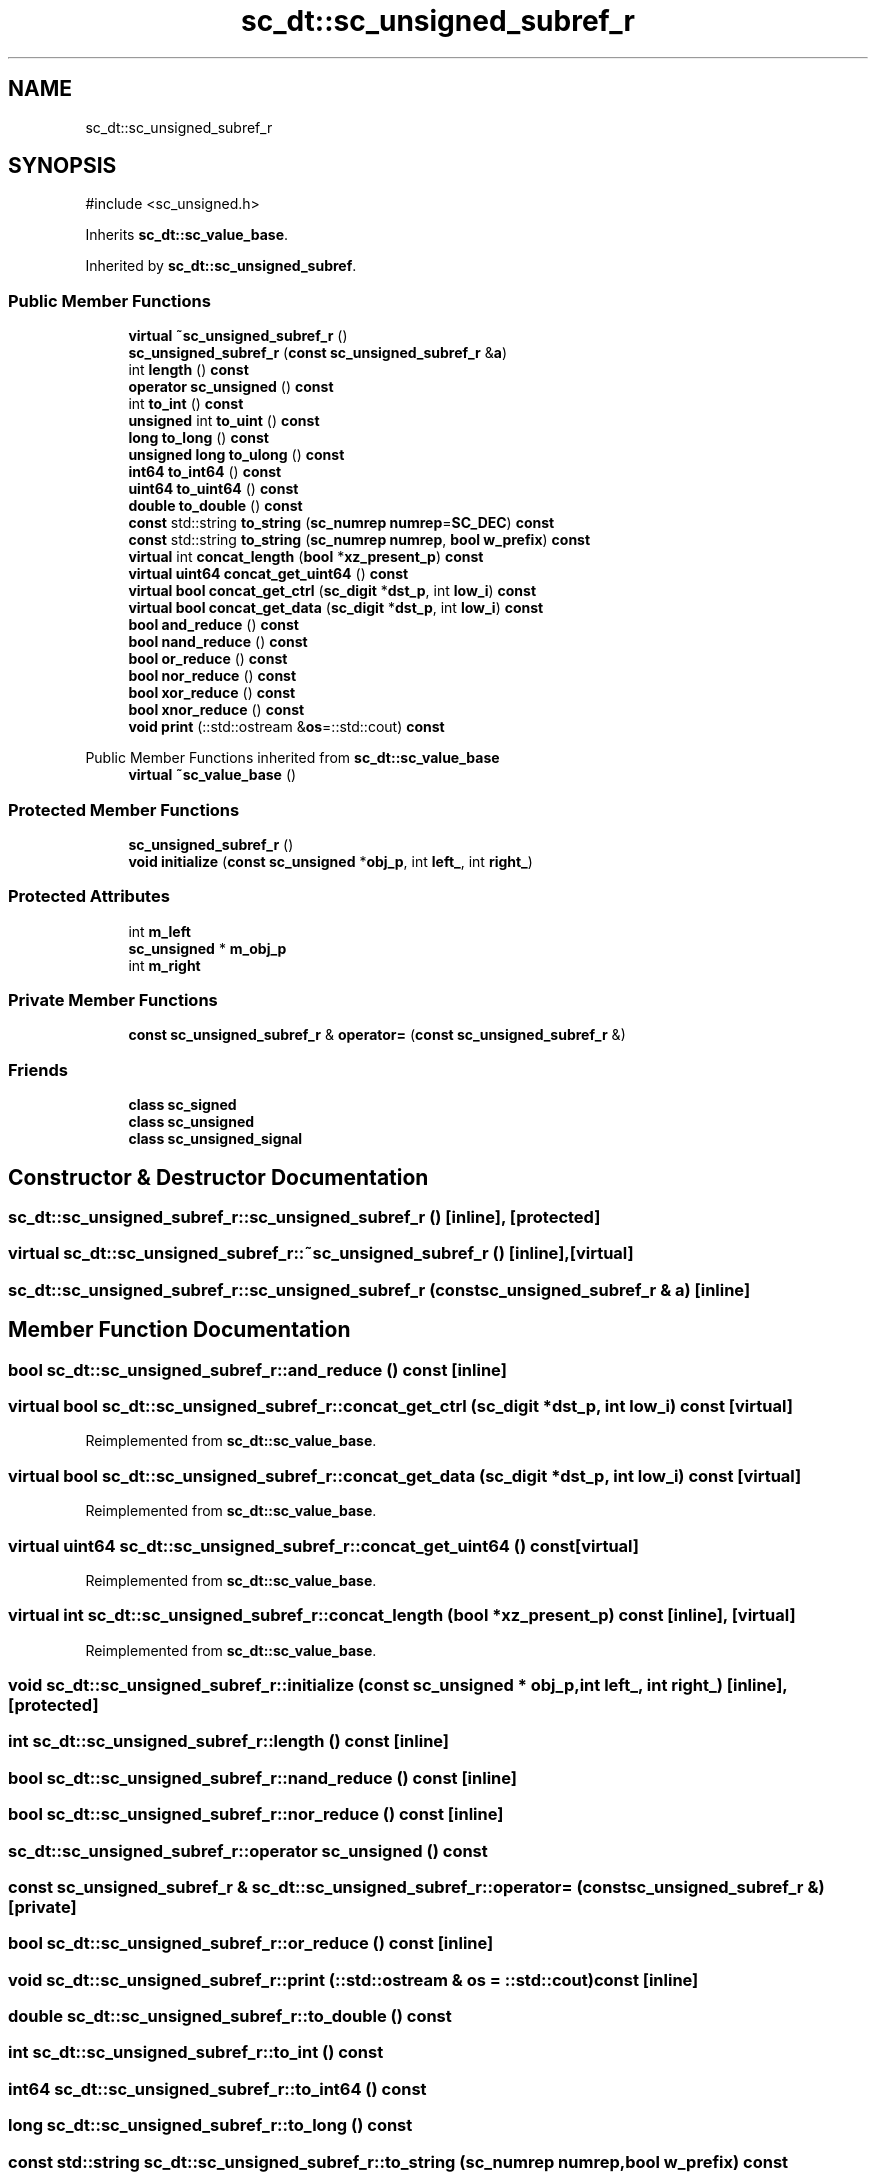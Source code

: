 .TH "sc_dt::sc_unsigned_subref_r" 3 "VHDL simulator" \" -*- nroff -*-
.ad l
.nh
.SH NAME
sc_dt::sc_unsigned_subref_r
.SH SYNOPSIS
.br
.PP
.PP
\fR#include <sc_unsigned\&.h>\fP
.PP
Inherits \fBsc_dt::sc_value_base\fP\&.
.PP
Inherited by \fBsc_dt::sc_unsigned_subref\fP\&.
.SS "Public Member Functions"

.in +1c
.ti -1c
.RI "\fBvirtual\fP \fB~sc_unsigned_subref_r\fP ()"
.br
.ti -1c
.RI "\fBsc_unsigned_subref_r\fP (\fBconst\fP \fBsc_unsigned_subref_r\fP &\fBa\fP)"
.br
.ti -1c
.RI "int \fBlength\fP () \fBconst\fP"
.br
.ti -1c
.RI "\fBoperator sc_unsigned\fP () \fBconst\fP"
.br
.ti -1c
.RI "int \fBto_int\fP () \fBconst\fP"
.br
.ti -1c
.RI "\fBunsigned\fP int \fBto_uint\fP () \fBconst\fP"
.br
.ti -1c
.RI "\fBlong\fP \fBto_long\fP () \fBconst\fP"
.br
.ti -1c
.RI "\fBunsigned\fP \fBlong\fP \fBto_ulong\fP () \fBconst\fP"
.br
.ti -1c
.RI "\fBint64\fP \fBto_int64\fP () \fBconst\fP"
.br
.ti -1c
.RI "\fBuint64\fP \fBto_uint64\fP () \fBconst\fP"
.br
.ti -1c
.RI "\fBdouble\fP \fBto_double\fP () \fBconst\fP"
.br
.ti -1c
.RI "\fBconst\fP std::string \fBto_string\fP (\fBsc_numrep\fP \fBnumrep\fP=\fBSC_DEC\fP) \fBconst\fP"
.br
.ti -1c
.RI "\fBconst\fP std::string \fBto_string\fP (\fBsc_numrep\fP \fBnumrep\fP, \fBbool\fP \fBw_prefix\fP) \fBconst\fP"
.br
.ti -1c
.RI "\fBvirtual\fP int \fBconcat_length\fP (\fBbool\fP *\fBxz_present_p\fP) \fBconst\fP"
.br
.ti -1c
.RI "\fBvirtual\fP \fBuint64\fP \fBconcat_get_uint64\fP () \fBconst\fP"
.br
.ti -1c
.RI "\fBvirtual\fP \fBbool\fP \fBconcat_get_ctrl\fP (\fBsc_digit\fP *\fBdst_p\fP, int \fBlow_i\fP) \fBconst\fP"
.br
.ti -1c
.RI "\fBvirtual\fP \fBbool\fP \fBconcat_get_data\fP (\fBsc_digit\fP *\fBdst_p\fP, int \fBlow_i\fP) \fBconst\fP"
.br
.ti -1c
.RI "\fBbool\fP \fBand_reduce\fP () \fBconst\fP"
.br
.ti -1c
.RI "\fBbool\fP \fBnand_reduce\fP () \fBconst\fP"
.br
.ti -1c
.RI "\fBbool\fP \fBor_reduce\fP () \fBconst\fP"
.br
.ti -1c
.RI "\fBbool\fP \fBnor_reduce\fP () \fBconst\fP"
.br
.ti -1c
.RI "\fBbool\fP \fBxor_reduce\fP () \fBconst\fP"
.br
.ti -1c
.RI "\fBbool\fP \fBxnor_reduce\fP () \fBconst\fP"
.br
.ti -1c
.RI "\fBvoid\fP \fBprint\fP (::std::ostream &\fBos\fP=::std::cout) \fBconst\fP"
.br
.in -1c

Public Member Functions inherited from \fBsc_dt::sc_value_base\fP
.in +1c
.ti -1c
.RI "\fBvirtual\fP \fB~sc_value_base\fP ()"
.br
.in -1c
.SS "Protected Member Functions"

.in +1c
.ti -1c
.RI "\fBsc_unsigned_subref_r\fP ()"
.br
.ti -1c
.RI "\fBvoid\fP \fBinitialize\fP (\fBconst\fP \fBsc_unsigned\fP *\fBobj_p\fP, int \fBleft_\fP, int \fBright_\fP)"
.br
.in -1c
.SS "Protected Attributes"

.in +1c
.ti -1c
.RI "int \fBm_left\fP"
.br
.ti -1c
.RI "\fBsc_unsigned\fP * \fBm_obj_p\fP"
.br
.ti -1c
.RI "int \fBm_right\fP"
.br
.in -1c
.SS "Private Member Functions"

.in +1c
.ti -1c
.RI "\fBconst\fP \fBsc_unsigned_subref_r\fP & \fBoperator=\fP (\fBconst\fP \fBsc_unsigned_subref_r\fP &)"
.br
.in -1c
.SS "Friends"

.in +1c
.ti -1c
.RI "\fBclass\fP \fBsc_signed\fP"
.br
.ti -1c
.RI "\fBclass\fP \fBsc_unsigned\fP"
.br
.ti -1c
.RI "\fBclass\fP \fBsc_unsigned_signal\fP"
.br
.in -1c
.SH "Constructor & Destructor Documentation"
.PP 
.SS "sc_dt::sc_unsigned_subref_r::sc_unsigned_subref_r ()\fR [inline]\fP, \fR [protected]\fP"

.SS "\fBvirtual\fP sc_dt::sc_unsigned_subref_r::~sc_unsigned_subref_r ()\fR [inline]\fP, \fR [virtual]\fP"

.SS "sc_dt::sc_unsigned_subref_r::sc_unsigned_subref_r (\fBconst\fP \fBsc_unsigned_subref_r\fP & a)\fR [inline]\fP"

.SH "Member Function Documentation"
.PP 
.SS "\fBbool\fP sc_dt::sc_unsigned_subref_r::and_reduce () const\fR [inline]\fP"

.SS "\fBvirtual\fP \fBbool\fP sc_dt::sc_unsigned_subref_r::concat_get_ctrl (\fBsc_digit\fP * dst_p, int low_i) const\fR [virtual]\fP"

.PP
Reimplemented from \fBsc_dt::sc_value_base\fP\&.
.SS "\fBvirtual\fP \fBbool\fP sc_dt::sc_unsigned_subref_r::concat_get_data (\fBsc_digit\fP * dst_p, int low_i) const\fR [virtual]\fP"

.PP
Reimplemented from \fBsc_dt::sc_value_base\fP\&.
.SS "\fBvirtual\fP \fBuint64\fP sc_dt::sc_unsigned_subref_r::concat_get_uint64 () const\fR [virtual]\fP"

.PP
Reimplemented from \fBsc_dt::sc_value_base\fP\&.
.SS "\fBvirtual\fP int sc_dt::sc_unsigned_subref_r::concat_length (\fBbool\fP * xz_present_p) const\fR [inline]\fP, \fR [virtual]\fP"

.PP
Reimplemented from \fBsc_dt::sc_value_base\fP\&.
.SS "\fBvoid\fP sc_dt::sc_unsigned_subref_r::initialize (\fBconst\fP \fBsc_unsigned\fP * obj_p, int left_, int right_)\fR [inline]\fP, \fR [protected]\fP"

.SS "int sc_dt::sc_unsigned_subref_r::length () const\fR [inline]\fP"

.SS "\fBbool\fP sc_dt::sc_unsigned_subref_r::nand_reduce () const\fR [inline]\fP"

.SS "\fBbool\fP sc_dt::sc_unsigned_subref_r::nor_reduce () const\fR [inline]\fP"

.SS "sc_dt::sc_unsigned_subref_r::operator \fBsc_unsigned\fP () const"

.SS "\fBconst\fP \fBsc_unsigned_subref_r\fP & sc_dt::sc_unsigned_subref_r::operator= (\fBconst\fP \fBsc_unsigned_subref_r\fP &)\fR [private]\fP"

.SS "\fBbool\fP sc_dt::sc_unsigned_subref_r::or_reduce () const\fR [inline]\fP"

.SS "\fBvoid\fP sc_dt::sc_unsigned_subref_r::print (::std::ostream & os = \fR::std::cout\fP) const\fR [inline]\fP"

.SS "\fBdouble\fP sc_dt::sc_unsigned_subref_r::to_double () const"

.SS "int sc_dt::sc_unsigned_subref_r::to_int () const"

.SS "\fBint64\fP sc_dt::sc_unsigned_subref_r::to_int64 () const"

.SS "\fBlong\fP sc_dt::sc_unsigned_subref_r::to_long () const"

.SS "\fBconst\fP std::string sc_dt::sc_unsigned_subref_r::to_string (\fBsc_numrep\fP numrep, \fBbool\fP w_prefix) const"

.SS "\fBconst\fP std::string sc_dt::sc_unsigned_subref_r::to_string (\fBsc_numrep\fP numrep = \fR\fBSC_DEC\fP\fP) const"

.SS "\fBunsigned\fP int sc_dt::sc_unsigned_subref_r::to_uint () const"

.SS "\fBuint64\fP sc_dt::sc_unsigned_subref_r::to_uint64 () const"

.SS "\fBunsigned\fP \fBlong\fP sc_dt::sc_unsigned_subref_r::to_ulong () const"

.SS "\fBbool\fP sc_dt::sc_unsigned_subref_r::xnor_reduce () const\fR [inline]\fP"

.SS "\fBbool\fP sc_dt::sc_unsigned_subref_r::xor_reduce () const\fR [inline]\fP"

.SH "Friends And Related Symbol Documentation"
.PP 
.SS "\fBfriend\fP \fBclass\fP \fBsc_signed\fP\fR [friend]\fP"

.SS "\fBfriend\fP \fBclass\fP \fBsc_unsigned\fP\fR [friend]\fP"

.SS "\fBfriend\fP \fBclass\fP sc_unsigned_signal\fR [friend]\fP"

.SH "Member Data Documentation"
.PP 
.SS "int sc_dt::sc_unsigned_subref_r::m_left\fR [protected]\fP"

.SS "\fBsc_unsigned\fP* sc_dt::sc_unsigned_subref_r::m_obj_p\fR [protected]\fP"

.SS "int sc_dt::sc_unsigned_subref_r::m_right\fR [protected]\fP"


.SH "Author"
.PP 
Generated automatically by Doxygen for VHDL simulator from the source code\&.
